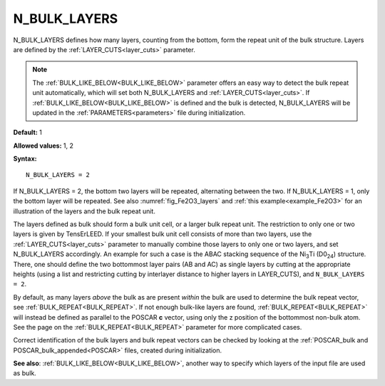 .. _n_bulk_layers:

N_BULK_LAYERS
=============

N_BULK_LAYERS defines how many layers, counting from the bottom, form
the repeat unit of the bulk structure. Layers are defined by the
:ref:`LAYER_CUTS<layer_cuts>` parameter.

.. note::

   The :ref:`BULK_LIKE_BELOW<BULK_LIKE_BELOW>` parameter offers an easy way to
   detect the bulk repeat unit automatically, which will set both N_BULK_LAYERS
   and :ref:`LAYER_CUTS<layer_cuts>`.
   If :ref:`BULK_LIKE_BELOW<BULK_LIKE_BELOW>` is defined and the bulk is
   detected, N_BULK_LAYERS will be updated in the :ref:`PARAMETERS<parameters>`
   file during initialization.

**Default:** 1

**Allowed values:** 1, 2

**Syntax:**

::

   N_BULK_LAYERS = 2

If N_BULK_LAYERS = 2, the bottom two layers will be repeated, alternating
between the two.
If N_BULK_LAYERS = 1, only the bottom layer will be repeated.
See also :numref:`fig_Fe2O3_layers` and :ref:`this example<example_Fe2O3>` for
an illustration of the layers and the bulk repeat unit.

The layers defined as bulk should form a bulk unit cell, or a larger bulk
repeat unit.
The restriction to only one or two layers is given by TensErLEED.
If your smallest bulk unit cell consists of more than two layers, use the
:ref:`LAYER_CUTS<layer_cuts>` parameter to manually combine those layers to
only one or two layers, and set N_BULK_LAYERS accordingly. An example for such
a case is the ABAC stacking sequence of the Ni\ :sub:`3`\ Ti (D0\ :sub:`24`)
structure. There, one should define the two bottommost layer pairs (AB and AC)
as single layers by cutting at the appropriate heights (using a list and
restricting cutting by interlayer distance to higher layers in LAYER_CUTS),
and ``N_BULK_LAYERS = 2``.

By default, as many layers *above* the bulk as are present *within*
the bulk are used to determine the bulk repeat vector, see
:ref:`BULK_REPEAT<BULK_REPEAT>`. If not enough bulk-like layers are found,
:ref:`BULK_REPEAT<BULK_REPEAT>` will instead be defined as parallel to the
POSCAR **c** vector, using only the z position of the bottommost non-bulk
atom. See the page on the :ref:`BULK_REPEAT<BULK_REPEAT>`  parameter for
more complicated cases.

Correct identification of the bulk layers and bulk repeat vectors can be
checked by looking at the :ref:`POSCAR_bulk and POSCAR_bulk_appended<POSCAR>`
files, created during initialization.

**See also**: :ref:`BULK_LIKE_BELOW<BULK_LIKE_BELOW>`, another way to specify
which layers of the input file are used as bulk.
